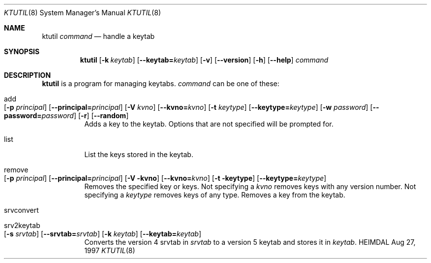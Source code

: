 .\" $Id$
.\"
.Dd Aug 27, 1997
.Dt KTUTIL 8
.Os HEIMDAL
.Sh NAME
.Nm ktutil
.Ar command
.Nd
handle a keytab
.Sh SYNOPSIS
.Nm
.Op Fl k Ar keytab
.Op Fl -keytab= Ns Ar keytab
.Op Fl v
.Op Fl -version
.Op Fl h
.Op Fl -help
.Ar command
.Sh DESCRIPTION
.Nm
is a program for managing keytabs.
.Ar command
can be one of these:
.Bl -tag -width Ds
.It add Xo
.Op Fl p Ar principal
.Op Fl -principal= Ns Ar principal
.Op Fl V Ar kvno
.Op Fl -kvno= Ns Ar kvno
.Op Fl t Ar keytype
.Op Fl -keytype= Ns Ar keytype
.Op Fl w Ar password
.Op Fl -password= Ns Ar password
.Op Fl r
.Op Fl -random
.Xc
Adds a key to the keytab. Options that are not specified will be
prompted for.
.It list
List the keys stored in the keytab.
.It remove Xo
.Op Fl p Ar principal
.Op Fl -principal= Ns Ar principal
.Op Fl V kvno
.Op Fl -kvno= Ns Ar kvno
.Op Fl t keytype
.Op Fl -keytype= Ns Ar keytype
.Xc
Removes the specified key or keys. Not specifying a
.Ar kvno
removes keys with any version number. Not specifying a
.Ar keytype
removes keys of any type.  Removes a key from the keytab.
.It srvconvert
.It srv2keytab Xo
.Op Fl s Ar srvtab
.Op Fl -srvtab= Ns Ar srvtab
.Op Fl k Ar keytab
.Op Fl -keytab= Ns Ar keytab
.Xc
Converts the version 4 srvtab in
.Ar srvtab
to a version 5 keytab and stores it in
.Ar keytab .
.El
.\" .Sh SEE ALSO
.\" .Xr kadmin 8

